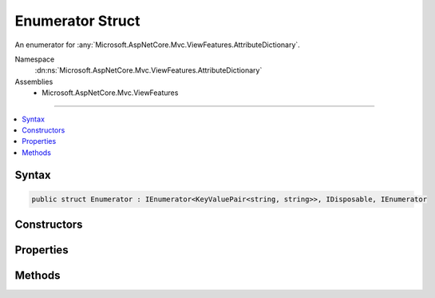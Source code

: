 

Enumerator Struct
=================






An enumerator for :any:`Microsoft.AspNetCore.Mvc.ViewFeatures.AttributeDictionary`\.


Namespace
    :dn:ns:`Microsoft.AspNetCore.Mvc.ViewFeatures.AttributeDictionary`
Assemblies
    * Microsoft.AspNetCore.Mvc.ViewFeatures

----

.. contents::
   :local:









Syntax
------

.. code-block:: csharp

    public struct Enumerator : IEnumerator<KeyValuePair<string, string>>, IDisposable, IEnumerator








.. dn:structure:: Microsoft.AspNetCore.Mvc.ViewFeatures.AttributeDictionary.Enumerator
    :hidden:

.. dn:structure:: Microsoft.AspNetCore.Mvc.ViewFeatures.AttributeDictionary.Enumerator

Constructors
------------

.. dn:structure:: Microsoft.AspNetCore.Mvc.ViewFeatures.AttributeDictionary.Enumerator
    :noindex:
    :hidden:

    
    .. dn:constructor:: Microsoft.AspNetCore.Mvc.ViewFeatures.AttributeDictionary.Enumerator.Enumerator(Microsoft.AspNetCore.Mvc.ViewFeatures.AttributeDictionary)
    
        
    
        
        Creates a new :any:`Microsoft.AspNetCore.Mvc.ViewFeatures.AttributeDictionary.Enumerator`\.
    
        
    
        
        :param attributes: The :any:`Microsoft.AspNetCore.Mvc.ViewFeatures.AttributeDictionary`\.
        
        :type attributes: Microsoft.AspNetCore.Mvc.ViewFeatures.AttributeDictionary
    
        
        .. code-block:: csharp
    
            public Enumerator(AttributeDictionary attributes)
    

Properties
----------

.. dn:structure:: Microsoft.AspNetCore.Mvc.ViewFeatures.AttributeDictionary.Enumerator
    :noindex:
    :hidden:

    
    .. dn:property:: Microsoft.AspNetCore.Mvc.ViewFeatures.AttributeDictionary.Enumerator.Current
    
        
        :rtype: System.Collections.Generic.KeyValuePair<System.Collections.Generic.KeyValuePair`2>{System.String<System.String>, System.String<System.String>}
    
        
        .. code-block:: csharp
    
            public KeyValuePair<string, string> Current { get; }
    
    .. dn:property:: Microsoft.AspNetCore.Mvc.ViewFeatures.AttributeDictionary.Enumerator.System.Collections.IEnumerator.Current
    
        
        :rtype: System.Object
    
        
        .. code-block:: csharp
    
            object IEnumerator.Current { get; }
    

Methods
-------

.. dn:structure:: Microsoft.AspNetCore.Mvc.ViewFeatures.AttributeDictionary.Enumerator
    :noindex:
    :hidden:

    
    .. dn:method:: Microsoft.AspNetCore.Mvc.ViewFeatures.AttributeDictionary.Enumerator.Dispose()
    
        
    
        
        .. code-block:: csharp
    
            public void Dispose()
    
    .. dn:method:: Microsoft.AspNetCore.Mvc.ViewFeatures.AttributeDictionary.Enumerator.MoveNext()
    
        
        :rtype: System.Boolean
    
        
        .. code-block:: csharp
    
            public bool MoveNext()
    
    .. dn:method:: Microsoft.AspNetCore.Mvc.ViewFeatures.AttributeDictionary.Enumerator.Reset()
    
        
    
        
        .. code-block:: csharp
    
            public void Reset()
    

